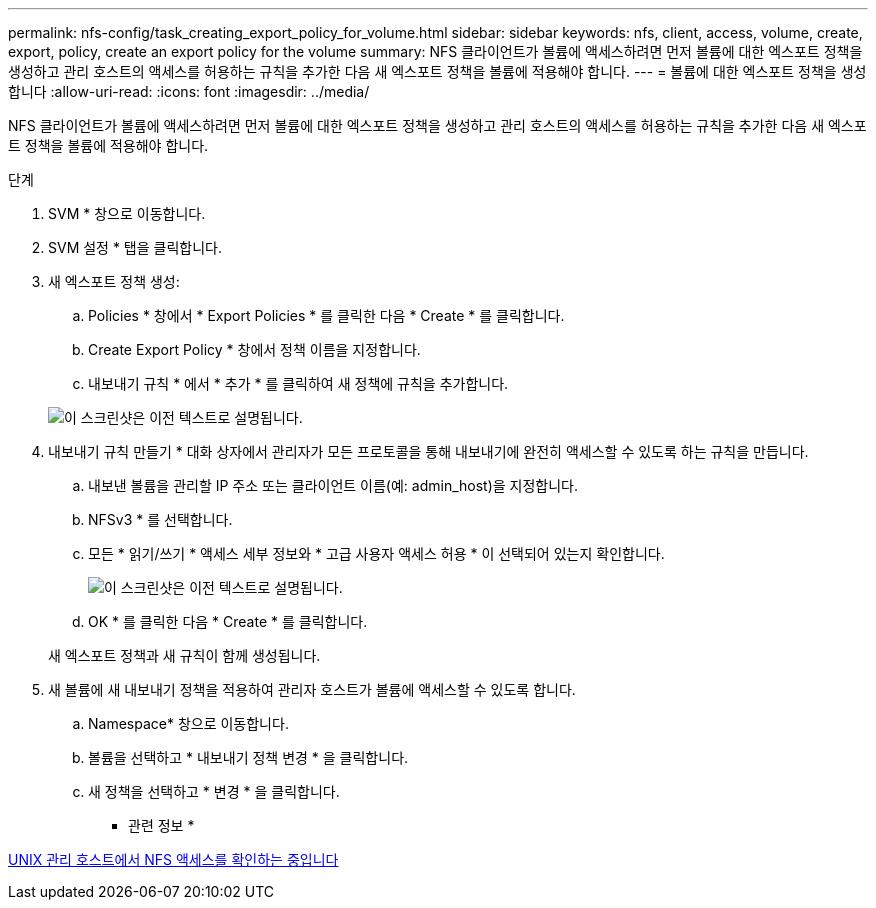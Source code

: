 ---
permalink: nfs-config/task_creating_export_policy_for_volume.html 
sidebar: sidebar 
keywords: nfs, client, access, volume, create, export, policy, create an export policy for the volume 
summary: NFS 클라이언트가 볼륨에 액세스하려면 먼저 볼륨에 대한 엑스포트 정책을 생성하고 관리 호스트의 액세스를 허용하는 규칙을 추가한 다음 새 엑스포트 정책을 볼륨에 적용해야 합니다. 
---
= 볼륨에 대한 엑스포트 정책을 생성합니다
:allow-uri-read: 
:icons: font
:imagesdir: ../media/


[role="lead"]
NFS 클라이언트가 볼륨에 액세스하려면 먼저 볼륨에 대한 엑스포트 정책을 생성하고 관리 호스트의 액세스를 허용하는 규칙을 추가한 다음 새 엑스포트 정책을 볼륨에 적용해야 합니다.

.단계
. SVM * 창으로 이동합니다.
. SVM 설정 * 탭을 클릭합니다.
. 새 엑스포트 정책 생성:
+
.. Policies * 창에서 * Export Policies * 를 클릭한 다음 * Create * 를 클릭합니다.
.. Create Export Policy * 창에서 정책 이름을 지정합니다.
.. 내보내기 규칙 * 에서 * 추가 * 를 클릭하여 새 정책에 규칙을 추가합니다.


+
image::../media/export_policy_create_nfs.gif[이 스크린샷은 이전 텍스트로 설명됩니다.]

. 내보내기 규칙 만들기 * 대화 상자에서 관리자가 모든 프로토콜을 통해 내보내기에 완전히 액세스할 수 있도록 하는 규칙을 만듭니다.
+
.. 내보낸 볼륨을 관리할 IP 주소 또는 클라이언트 이름(예: admin_host)을 지정합니다.
.. NFSv3 * 를 선택합니다.
.. 모든 * 읽기/쓰기 * 액세스 세부 정보와 * 고급 사용자 액세스 허용 * 이 선택되어 있는지 확인합니다.
+
image::../media/export_rule_for_admin_manual_multi_nfs.gif[이 스크린샷은 이전 텍스트로 설명됩니다.]

.. OK * 를 클릭한 다음 * Create * 를 클릭합니다.


+
새 엑스포트 정책과 새 규칙이 함께 생성됩니다.

. 새 볼륨에 새 내보내기 정책을 적용하여 관리자 호스트가 볼륨에 액세스할 수 있도록 합니다.
+
.. Namespace* 창으로 이동합니다.
.. 볼륨을 선택하고 * 내보내기 정책 변경 * 을 클릭합니다.
.. 새 정책을 선택하고 * 변경 * 을 클릭합니다.




* 관련 정보 *

xref:task_verifying_nfs_access_from_unix_administration_host.adoc[UNIX 관리 호스트에서 NFS 액세스를 확인하는 중입니다]
